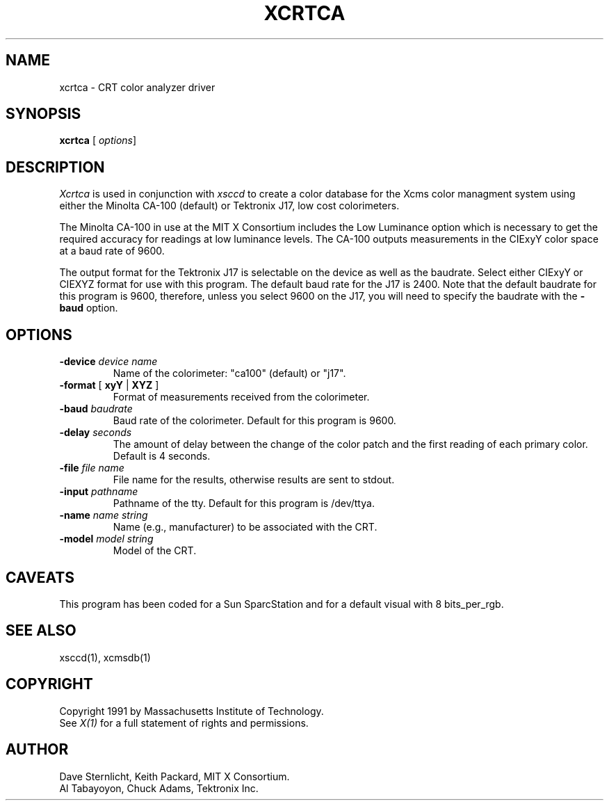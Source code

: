 .TH XCRTCA 1 "Release 5" "X Version 11"
.SH NAME 
xcrtca \- CRT color analyzer driver
.SH SYNOPSIS
.B xcrtca
[ \fIoptions\fP]
.SH DESCRIPTION
.I Xcrtca
is used in conjunction with
.I xsccd
to create a color database for the Xcms
color managment system using either the Minolta CA-100 (default) or Tektronix
J17, low cost colorimeters.
.LP
The Minolta CA-100 in use at the MIT X
Consortium includes the Low Luminance option which is necessary to get the
required accuracy for readings at low luminance levels.
The CA-100 outputs measurements in the CIExyY color space at a baud rate of
9600.
.LP
The output format for the Tektronix J17 is selectable on the device as well
as the baudrate.
Select either CIExyY or CIEXYZ format for use with this program.
The default baud rate for the J17 is 2400.  Note that the default
baudrate for this program is 9600, therefore, unless you select 9600
on the J17, you will need to specify the baudrate with the
.B -baud
option.
.SH OPTIONS
.TP
.B \-device \fIdevice name\fP
Name of the colorimeter: "ca100" (default) or "j17".
.TP
.B \-format \fR[\fP xyY \fR|\fP XYZ \fR]\fP
Format of measurements received from the colorimeter.
.TP
.B \-baud \fIbaudrate\fP
Baud rate of the colorimeter.  Default for this program is 9600.
.TP
.B \-delay \fIseconds\fP
The amount of delay between the change of the color patch and the first
reading of each primary color.  Default is 4 seconds.
.TP
.B \-file \fIfile name\fP
File name for the results, otherwise results are sent to stdout.
.TP
.B \-input \fIpathname\fP
Pathname of the tty.  Default for this program is /dev/ttya.
.TP
.B \-name \fIname string\fP
Name (e.g., manufacturer) to be associated with the CRT.
.TP
.B \-model \fImodel string\fP
Model of the CRT.
.SH CAVEATS
This program has been coded for a Sun SparcStation and for a default visual
with 8 bits_per_rgb.
.SH "SEE ALSO"
xsccd(1), xcmsdb(1)
.SH COPYRIGHT
Copyright 1991 by Massachusetts Institute of Technology.
.br
See \fIX(1)\fP for a full statement of rights and permissions.
.SH AUTHOR
Dave Sternlicht, Keith Packard, MIT X Consortium.
.br
Al Tabayoyon, Chuck Adams, Tektronix Inc.
